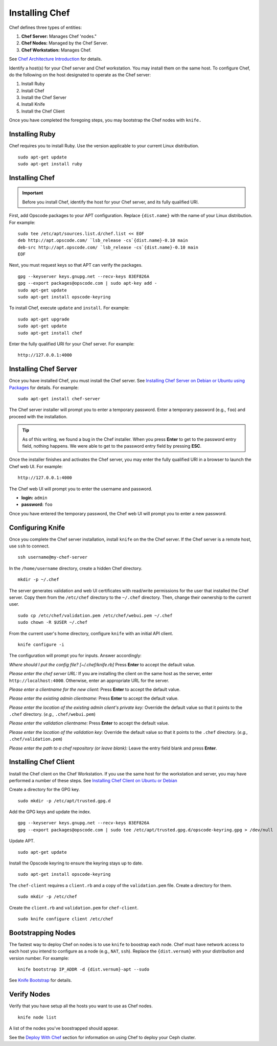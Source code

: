=================
 Installing Chef
=================
Chef defines three types of entities:
 
#. **Chef Server:** Manages Chef 'nodes."
#. **Chef Nodes:** Managed by the Chef Server. 
#. **Chef Workstation:** Manages Chef.

.. image:: ../images/chef.png

See `Chef Architecture Introduction`_ for details.

Identify a host(s) for your Chef server and Chef workstation. You may 
install them on the same host. To configure Chef, do the following on 
the host designated to operate as the Chef server:

#. Install Ruby
#. Install Chef
#. Install the Chef Server
#. Install Knife
#. Install the Chef Client

Once you have completed the foregoing steps, you may bootstrap the
Chef nodes with ``knife.``

Installing Ruby
---------------
Chef requires you to install Ruby. Use the version applicable to your current 
Linux distribution. ::

	sudo apt-get update
	sudo apt-get install ruby

Installing Chef
---------------
.. important:: Before you install Chef, identify the host for your Chef
               server, and its fully qualified URI.

First, add Opscode packages to your APT configuration. 
Replace ``{dist.name}`` with the name of your Linux distribution. 
For example:: 

	sudo tee /etc/apt/sources.list.d/chef.list << EOF
	deb http://apt.opscode.com/ `lsb_release -cs`{dist.name}-0.10 main  
	deb-src http://apt.opscode.com/ `lsb_release -cs`{dist.name}-0.10 main
	EOF

Next, you must request keys so that APT can verify the packages. :: 

	gpg --keyserver keys.gnupg.net --recv-keys 83EF826A
	gpg --export packages@opscode.com | sudo apt-key add -
	sudo apt-get update
	sudo apt-get install opscode-keyring

To install Chef, execute ``update`` and ``install``. For example::

	sudo apt-get upgrade
	sudo apt-get update
	sudo apt-get install chef

Enter the fully qualified URI for your Chef server. For example::

	http://127.0.0.1:4000

Installing Chef Server
----------------------
Once you have installed Chef, you must install the Chef server.
See `Installing Chef Server on Debian or Ubuntu using Packages`_ for details.
For example:: 

	sudo apt-get install chef-server

The Chef server installer will prompt you to enter a temporary password. Enter
a temporary password (e.g., ``foo``) and proceed with the installation. 

.. tip:: As of this writing, we found a bug in the Chef installer.
   When you press **Enter** to get to the password entry field, nothing happens. 
   We were able to get to the password entry field by pressing **ESC**.

Once the installer finishes and activates the Chef server, you may enter the fully 
qualified URI in a browser to launch the Chef web UI. For example:: 

	http://127.0.0.1:4000

The Chef web UI will prompt you to enter the username and password.

- **login:** ``admin``
- **password:** ``foo``

Once you have entered the temporary password, the Chef web UI will prompt you
to enter a new password.

Configuring Knife
-----------------
Once you complete the Chef server installation, install ``knife`` on the the
Chef server. If the Chef server is a remote host, use ``ssh`` to connect. :: 

	ssh username@my-chef-server

In the ``/home/username`` directory, create a hidden Chef directory. :: 

	mkdir -p ~/.chef

The server generates validation and web UI certificates with read/write 
permissions for the user that installed the Chef server. Copy them from the
``/etc/chef`` directory to the ``~/.chef`` directory. Then, change their 
ownership to the current user. ::

	sudo cp /etc/chef/validation.pem /etc/chef/webui.pem ~/.chef
	sudo chown -R $USER ~/.chef

From the current user's home directory, configure ``knife`` with an initial 
API client. :: 

	knife configure -i

The configuration will prompt you for inputs. Answer accordingly: 

*Where should I put the config file? [~/.chef/knife.rb]* Press **Enter** 
to accept the default value.

*Please enter the chef server URL:* If you are installing the 
client on the same host as the server, enter ``http://localhost:4000``. 
Otherwise, enter an appropriate URL for the server.

*Please enter a clientname for the new client:* Press **Enter** 
to accept the default value.

*Please enter the existing admin clientname:* Press **Enter** 
to accept the default value.

*Please enter the location of the existing admin client's private key:* 
Override the default value so that it points to the ``.chef`` directory. 
(*e.g.,* ``.chef/webui.pem``)

*Please enter the validation clientname:* Press **Enter** to accept 
the default value.

*Please enter the location of the validation key:* Override the 
default value so that it points to the ``.chef`` directory. 
(*e.g.,* ``.chef/validation.pem``)

*Please enter the path to a chef repository (or leave blank):*
Leave the entry field blank and press **Enter**.


Installing Chef Client
----------------------
Install the Chef client on the Chef Workstation. If you use the same host for
the workstation and server, you may have performed a number of these steps. 
See `Installing Chef Client on Ubuntu or Debian`_

Create a directory for the GPG key. ::

	sudo mkdir -p /etc/apt/trusted.gpg.d

Add the GPG keys and update the index. :: 

	gpg --keyserver keys.gnupg.net --recv-keys 83EF826A
	gpg --export packages@opscode.com | sudo tee /etc/apt/trusted.gpg.d/opscode-keyring.gpg > /dev/null

Update APT. :: 

	sudo apt-get update

Install the Opscode keyring to ensure the keyring stays up to date. :: 

	sudo apt-get install opscode-keyring

The ``chef-client`` requires a ``client.rb`` and a copy of the 
``validation.pem`` file. Create a directory for them. ::

	sudo mkdir -p /etc/chef

Create the ``client.rb`` and ``validation.pem`` for ``chef-client``. :: 

	sudo knife configure client /etc/chef

Bootstrapping Nodes
-------------------
The fastest way to deploy Chef on nodes is to use ``knife``
to boostrap each node. Chef must have network access to each host
you intend to configure as a node (e.g., ``NAT``, ``ssh``). Replace 
the ``{dist.vernum}`` with your distribution and version number. 
For example:: 

	knife bootstrap IP_ADDR -d {dist.vernum}-apt --sudo

See `Knife Bootstrap`_ for details.

Verify Nodes
------------
Verify that you have setup all the hosts you want to use as 
Chef nodes. :: 

	knife node list

A list of the nodes you've boostrapped should appear.


See the `Deploy With Chef <../../config-cluster/chef>`_ section for information
on using Chef to deploy your Ceph cluster.

.. _Chef Architecture Introduction: http://wiki.opscode.com/display/chef/Architecture+Introduction
.. _Installing Chef Client on Ubuntu or Debian: http://wiki.opscode.com/display/chef/Installing+Chef+Client+on+Ubuntu+or+Debian
.. _Installing Chef Server on Debian or Ubuntu using Packages: http://wiki.opscode.com/display/chef/Installing+Chef+Server+on+Debian+or+Ubuntu+using+Packages
.. _Knife Bootstrap: http://wiki.opscode.com/display/chef/Knife+Bootstrap
